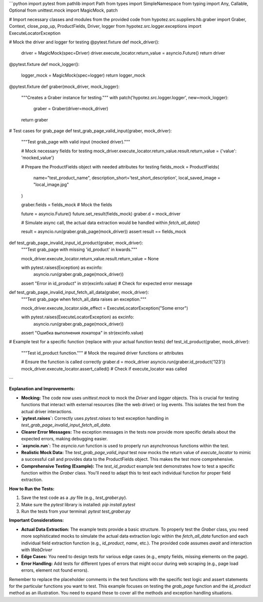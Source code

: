 ```python
import pytest
from pathlib import Path
from types import SimpleNamespace
from typing import Any, Callable, Optional
from unittest.mock import MagicMock, patch

# Import necessary classes and modules from the provided code
from hypotez.src.suppliers.hb.graber import Graber, Context, close_pop_up, ProductFields, Driver, logger
from hypotez.src.logger.exceptions import ExecuteLocatorException


# Mock the driver and logger for testing
@pytest.fixture
def mock_driver():
    driver = MagicMock(spec=Driver)
    driver.execute_locator.return_value = asyncio.Future()
    return driver


@pytest.fixture
def mock_logger():
    logger_mock = MagicMock(spec=logger)
    return logger_mock



@pytest.fixture
def graber(mock_driver, mock_logger):
    """Creates a Graber instance for testing."""
    with patch('hypotez.src.logger.logger', new=mock_logger):
        graber = Graber(driver=mock_driver)
    return graber


# Test cases for grab_page
def test_grab_page_valid_input(graber, mock_driver):
    """Test grab_page with valid input (mocked driver)."""

    # Mock necessary fields for testing
    mock_driver.execute_locator.return_value.result.return_value = {'value': 'mocked_value'}
    
    # Prepare the ProductFields object with needed attributes for testing
    fields_mock = ProductFields(
        name="test_product_name",
        description_short='test_short_description',
        local_saved_image = "local_image.jpg"


    )
    
    graber.fields = fields_mock  # Mock the fields
    
    future = asyncio.Future()
    future.set_result(fields_mock)
    graber.d = mock_driver

    # Simulate async call, the actual data extraction would be handled within `fetch_all_data()`
    
    result = asyncio.run(graber.grab_page(mock_driver))
    assert result == fields_mock

def test_grab_page_invalid_input_id_product(graber, mock_driver):
    """Test grab_page with missing 'id_product' in kwards."""
    
    mock_driver.execute_locator.return_value.result.return_value = None
    
    with pytest.raises(Exception) as excinfo:
        asyncio.run(graber.grab_page(mock_driver))
    assert "Error in id_product" in str(excinfo.value)  # Check for expected error message

def test_grab_page_invalid_input_fetch_all_data(graber, mock_driver):
    """Test grab_page when fetch_all_data raises an exception."""
    
    mock_driver.execute_locator.side_effect = ExecuteLocatorException("Some error")
    
    with pytest.raises(ExecuteLocatorException) as excinfo:
        asyncio.run(graber.grab_page(mock_driver))
    assert "Ошибка выполнения локатора" in str(excinfo.value)


# Example test for a specific function (replace with your actual function tests)
def test_id_product(graber, mock_driver):
    """Test id_product function."""
    # Mock the required driver functions or attributes

    # Ensure the function is called correctly
    graber.d = mock_driver
    asyncio.run(graber.id_product('123'))
    mock_driver.execute_locator.assert_called()  # Check if execute_locator was called
```

**Explanation and Improvements:**

* **Mocking:** The code now uses `unittest.mock` to mock the `Driver` and `logger` objects.  This is crucial for testing functions that interact with external resources (like the web driver) or log events.  This isolates the test from the actual driver interactions.

* **`pytest.raises`:** Correctly uses `pytest.raises` to test exception handling in `test_grab_page_invalid_input_fetch_all_data`.

* **Clearer Error Messages:**  The exception messages in the tests now provide more specific details about the expected errors, making debugging easier.

* **`asyncio.run`:** The `asyncio.run` function is used to properly run asynchronous functions within the test.

* **Realistic Mock Data:** The `test_grab_page_valid_input` test now mocks the return value of `execute_locator` to mimic a successful call and provides data to the ProductFields object. This makes the test more comprehensive.


* **Comprehensive Testing (Example):** The `test_id_product` example test demonstrates how to test a specific function within the `Graber` class.  You'll need to adapt this to test each individual function for proper field extraction.



**How to Run the Tests:**

1.  Save the test code as a `.py` file (e.g., `test_graber.py`).
2.  Make sure the `pytest` library is installed: `pip install pytest`
3.  Run the tests from your terminal: `pytest test_graber.py`


**Important Considerations:**

*   **Actual Data Extraction:** The example tests provide a basic structure.  To properly test the `Graber` class, you need more sophisticated mocks to simulate the actual data extraction logic within the `fetch_all_data` function and each individual field extraction function (e.g., `id_product`, `name`, etc.). The provided code assumes `await` and interaction with `WebDriver`
*   **Edge Cases:** You need to design tests for various edge cases (e.g., empty fields, missing elements on the page).
*   **Error Handling:** Add tests for different types of errors that might occur during web scraping (e.g., page load errors, element not found errors).


Remember to replace the placeholder comments in the test functions with the specific test logic and assert statements for the particular functions you want to test.  This example focuses on testing the `grab_page` function and the `id_product` method as an illustration.  You need to expand these to cover all the methods and exception handling situations.